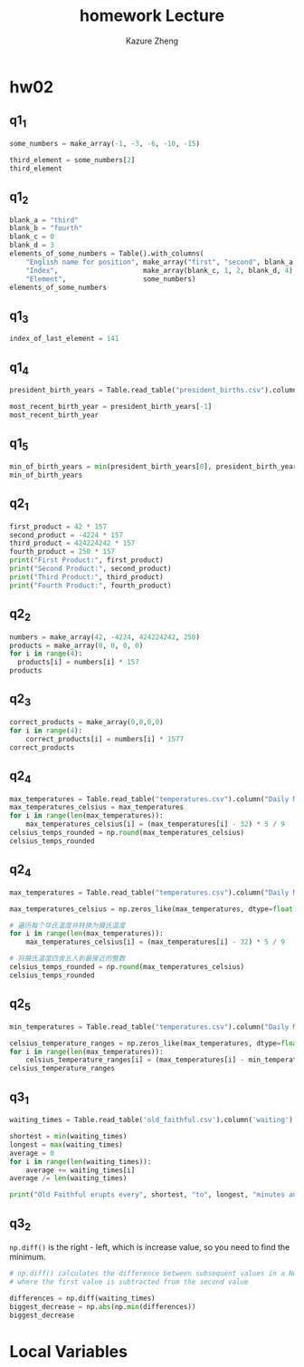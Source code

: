#+title: homework
#+title: Lecture 
#+author: Kazure Zheng
#+PROPERTY: header-args:cpp :prologue "#include <iostream>\n#include <string>\n#include "/home/kazure/Documents/cs_learning/cs106l/STL/simpio.h"\n\nusing namespace std;\n\nint main() {\n" :epilogue "\nreturn 0;\n}"



* hw02

** q1_1
#+begin_src python 
  some_numbers = make_array(-1, -3, -6, -10, -15)

  third_element = some_numbers[2]
  third_element
#+end_src


** q1_2
#+begin_src python 
  blank_a = "third"
  blank_b = "fourth"
  blank_c = 0
  blank_d = 3
  elements_of_some_numbers = Table().with_columns(
      "English name for position", make_array("first", "second", blank_a, blank_b, "fifth"),
      "Index",                     make_array(blank_c, 1, 2, blank_d, 4),
      "Element",                   some_numbers)
  elements_of_some_numbers
#+end_src



** q1_3
#+begin_src  python 
  index_of_last_element = 141
#+end_src



** q1_4
#+begin_src python
  president_birth_years = Table.read_table("president_births.csv").column('Birth Year')

  most_recent_birth_year = president_birth_years[-1]
  most_recent_birth_year
#+end_src


** q1_5
#+begin_src python 
  min_of_birth_years = min(president_birth_years[0], president_birth_years[15], president_birth_years[-1])
  min_of_birth_years
#+end_src


** q2_1
#+begin_src python 
  first_product = 42 * 157
  second_product = -4224 * 157
  third_product = 424224242 * 157
  fourth_product = 250 * 157
  print("First Product:", first_product)
  print("Second Product:", second_product)
  print("Third Product:", third_product)
  print("Fourth Product:", fourth_product)
#+end_src


** q2_2
#+begin_src python 
  numbers = make_array(42, -4224, 424224242, 250)
  products = make_array(0, 0, 0, 0)
  for i in range(4):
    products[i] = numbers[i] * 157
  products
#+end_src


** q2_3
#+begin_src python 
  correct_products = make_array(0,0,0,0)
  for i in range(4):
      correct_products[i] = numbers[i] * 1577
  correct_products
#+end_src


** q2_4
#+begin_src python 
  max_temperatures = Table.read_table("temperatures.csv").column("Daily Max Temperature")
  max_temperatures_celsius = max_temperatures
  for i in range(len(max_temperatures)):
      max_temperatures_celsius[i] = (max_temperatures[i] - 32) * 5 / 9
  celsius_temps_rounded = np.round(max_temperatures_celsius)
  celsius_temps_rounded
#+end_src


** q2_4
#+begin_src python 
  max_temperatures = Table.read_table("temperatures.csv").column("Daily Max Temperature")

  max_temperatures_celsius = np.zeros_like(max_temperatures, dtype=float)

  # 遍历每个华氏温度并转换为摄氏温度
  for i in range(len(max_temperatures)):
      max_temperatures_celsius[i] = (max_temperatures[i] - 32) * 5 / 9

  # 将摄氏温度四舍五入到最接近的整数
  celsius_temps_rounded = np.round(max_temperatures_celsius)
  celsius_temps_rounded

#+end_src


** q2_5
#+begin_src python 
  min_temperatures = Table.read_table("temperatures.csv").column("Daily Min Temperature")

  celsius_temperature_ranges = np.zeros_like(max_temperatures, dtype=float)
  for i in range(len(max_temperatures)):
      celsius_temperature_ranges[i] = (max_temperatures[i] - min_temperatures[i]) * 5/9
  celsius_temperature_ranges
#+end_src


** q3_1
#+begin_src python 
  waiting_times = Table.read_table('old_faithful.csv').column('waiting')

  shortest = min(waiting_times)
  longest = max(waiting_times)
  average = 0
  for i in range(len(waiting_times)):
      average += waiting_times[i]
  average /= len(waiting_times)

  print("Old Faithful erupts every", shortest, "to", longest, "minutes and every", average, "minutes on average.")
#+end_src


** q3_2
~np.diff()~ is the right - left, which is increase value,  so you need to find the minimum.

#+begin_src python 
  # np.diff() calculates the difference between subsequent values in a NumPy array
  # where the first value is subtracted from the second value

  differences = np.diff(waiting_times)
  biggest_decrease = np.abs(np.min(differences))
  biggest_decrease
#+end_src


* Local Variables

# Local Variables:
# org-babel-python-command: "./materials-sp25/.venv/bin/python"
# End:


